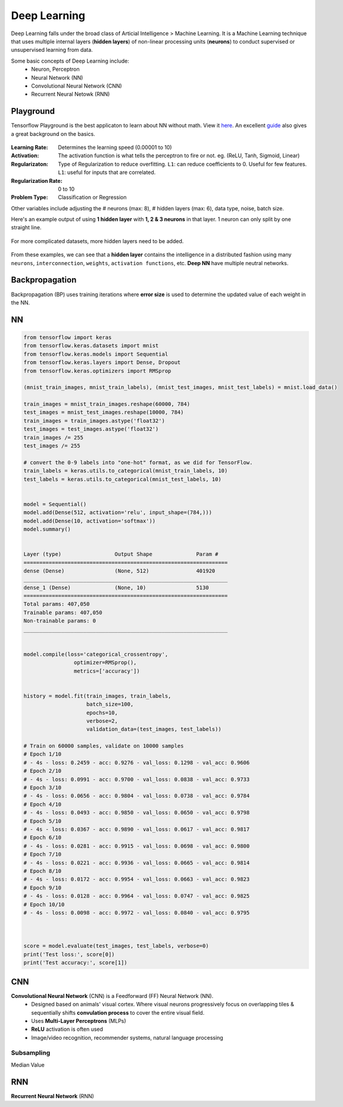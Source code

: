 Deep Learning
===============
Deep Learning falls under the broad class of Articial Intelligence > Machine Learning.
It is a Machine Learning technique that uses multiple internal layers (**hidden layers**) of
non-linear processing units (**neurons**) to conduct supervised or unsupervised learning from data.

Some basic concepts of Deep Learning include:
  * Neuron, Perceptron
  * Neural Network (NN)
  * Convolutional Neural Network (CNN)
  * Recurrent Neural Netowk (RNN)
  
  
Playground
-----------
Tensorflow Playground is the best applicaton to learn about NN without math. 
View it here_. An excellent guide_ also gives a great background on the basics.

.. figure:: images/tensorflow_pg.png
    :width: 600px
    :align: center


.. _here: http://playground.tensorflow.org
.. _guide: https://cloud.google.com/blog/big-data/2016/07/understanding-neural-networks-with-tensorflow-playground


:Learning Rate: Determines the learning speed (0.00001 to 10)
:Activation: The activation function is what tells the perceptron to fire or not. eg. (ReLU, Tanh, Sigmoid, Linear)
:Regularizaton: Type of Regularization to reduce overfitting. ``L1``: can reduce coefficients to 0. Useful for few features. ``L1``: useful for inputs that are correlated. 
:Regularization Rate: 0 to 10
:Problem Type: Classification or Regression



Other variables include adjusting the # neurons (max: 8), # hidden layers (max: 6), data type, noise, batch size.

Here's an example output of using **1 hidden layer** with **1, 2 & 3 neurons** in that layer. 
1 neuron can only split by one straight line.

.. figure:: images/tensorflow_pg1.png
    :width: 400px
    :align: center

For more complicated datasets, more hidden layers need to be added.

.. figure:: images/tensorflow_pg2.png
    :width: 600px
    :align: center
    
From these examples, we can see that a **hidden layer** contains the intelligence
in a distributed fashion using many ``neurons``, ``interconnection``, ``weights``,
``activation functions``, etc. **Deep NN** have multiple neutral networks.


Backpropagation 
---------------
Backpropagation (BP) uses training iterations where **error size** is used
to determine the updated value of each weight in the NN.

.. figure:: images/backp1.png
    :width: 600px
    :align: center

NN
----

.. code:: python

    from tensorflow import keras
    from tensorflow.keras.datasets import mnist
    from tensorflow.keras.models import Sequential
    from tensorflow.keras.layers import Dense, Dropout
    from tensorflow.keras.optimizers import RMSprop

    (mnist_train_images, mnist_train_labels), (mnist_test_images, mnist_test_labels) = mnist.load_data()

    train_images = mnist_train_images.reshape(60000, 784)
    test_images = mnist_test_images.reshape(10000, 784)
    train_images = train_images.astype('float32')
    test_images = test_images.astype('float32')
    train_images /= 255
    test_images /= 255
    
    # convert the 0-9 labels into "one-hot" format, as we did for TensorFlow.
    train_labels = keras.utils.to_categorical(mnist_train_labels, 10)
    test_labels = keras.utils.to_categorical(mnist_test_labels, 10)


    model = Sequential()
    model.add(Dense(512, activation='relu', input_shape=(784,)))
    model.add(Dense(10, activation='softmax'))
    model.summary()


    Layer (type)                 Output Shape              Param #   
    =================================================================
    dense (Dense)                (None, 512)               401920    
    _________________________________________________________________
    dense_1 (Dense)              (None, 10)                5130      
    =================================================================
    Total params: 407,050
    Trainable params: 407,050
    Non-trainable params: 0
    _________________________________________________________________


    model.compile(loss='categorical_crossentropy',
                    optimizer=RMSprop(),
                    metrics=['accuracy'])


    history = model.fit(train_images, train_labels,
                        batch_size=100,
                        epochs=10,
                        verbose=2,
                        validation_data=(test_images, test_labels))

    # Train on 60000 samples, validate on 10000 samples
    # Epoch 1/10
    # - 4s - loss: 0.2459 - acc: 0.9276 - val_loss: 0.1298 - val_acc: 0.9606
    # Epoch 2/10
    # - 4s - loss: 0.0991 - acc: 0.9700 - val_loss: 0.0838 - val_acc: 0.9733
    # Epoch 3/10
    # - 4s - loss: 0.0656 - acc: 0.9804 - val_loss: 0.0738 - val_acc: 0.9784
    # Epoch 4/10
    # - 4s - loss: 0.0493 - acc: 0.9850 - val_loss: 0.0650 - val_acc: 0.9798
    # Epoch 5/10
    # - 4s - loss: 0.0367 - acc: 0.9890 - val_loss: 0.0617 - val_acc: 0.9817
    # Epoch 6/10
    # - 4s - loss: 0.0281 - acc: 0.9915 - val_loss: 0.0698 - val_acc: 0.9800
    # Epoch 7/10
    # - 4s - loss: 0.0221 - acc: 0.9936 - val_loss: 0.0665 - val_acc: 0.9814
    # Epoch 8/10
    # - 4s - loss: 0.0172 - acc: 0.9954 - val_loss: 0.0663 - val_acc: 0.9823
    # Epoch 9/10
    # - 4s - loss: 0.0128 - acc: 0.9964 - val_loss: 0.0747 - val_acc: 0.9825
    # Epoch 10/10
    # - 4s - loss: 0.0098 - acc: 0.9972 - val_loss: 0.0840 - val_acc: 0.9795


    
    score = model.evaluate(test_images, test_labels, verbose=0)
    print('Test loss:', score[0])
    print('Test accuracy:', score[1])





CNN
----
**Convolutional Neural Network** (CNN) is a Feedforward (FF) Neural Network (NN).
  * Designed based on animals' visual cortex. Where visual neurons progressively focus on overlapping tiles & sequentially shifts **convulation process** to cover the entire visual field.
  * Uses **Multi-Layer Perceptrons** (MLPs)
  * **ReLU** activation is often used
  * Image/video recognition, recommender systems, natural language processing

Subsampling
************
Median Value


RNN
----
**Recurrent Neural Network** (RNN)




